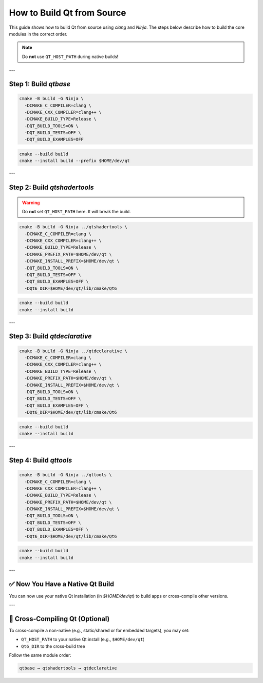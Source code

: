 =========================
How to Build Qt from Source
=========================

This guide shows how to build Qt from source using `clang` and `Ninja`. The steps below describe how to build the core modules in the correct order.

.. note::
   Do **not** use ``QT_HOST_PATH`` during native builds!

---

Step 1: Build `qtbase`
-----------------------

.. code-block:: bash

   cmake -B build -G Ninja \
     -DCMAKE_C_COMPILER=clang \
     -DCMAKE_CXX_COMPILER=clang++ \
     -DCMAKE_BUILD_TYPE=Release \
     -DQT_BUILD_TOOLS=ON \
     -DQT_BUILD_TESTS=OFF \
     -DQT_BUILD_EXAMPLES=OFF

.. code-block:: bash

   cmake --build build
   cmake --install build --prefix $HOME/dev/qt

---

Step 2: Build `qtshadertools`
-----------------------------

.. warning::
   Do **not** set ``QT_HOST_PATH`` here. It will break the build.

.. code-block:: bash

   cmake -B build -G Ninja ../qtshadertools \
     -DCMAKE_C_COMPILER=clang \
     -DCMAKE_CXX_COMPILER=clang++ \
     -DCMAKE_BUILD_TYPE=Release \
     -DCMAKE_PREFIX_PATH=$HOME/dev/qt \
     -DCMAKE_INSTALL_PREFIX=$HOME/dev/qt \
     -DQT_BUILD_TOOLS=ON \
     -DQT_BUILD_TESTS=OFF \
     -DQT_BUILD_EXAMPLES=OFF \
     -DQt6_DIR=$HOME/dev/qt/lib/cmake/Qt6

.. code-block:: bash

   cmake --build build
   cmake --install build

---

Step 3: Build `qtdeclarative`
-----------------------------

.. code-block:: bash

   cmake -B build -G Ninja ../qtdeclarative \
     -DCMAKE_C_COMPILER=clang \
     -DCMAKE_CXX_COMPILER=clang++ \
     -DCMAKE_BUILD_TYPE=Release \
     -DCMAKE_PREFIX_PATH=$HOME/dev/qt \
     -DCMAKE_INSTALL_PREFIX=$HOME/dev/qt \
     -DQT_BUILD_TOOLS=ON \
     -DQT_BUILD_TESTS=OFF \
     -DQT_BUILD_EXAMPLES=OFF \
     -DQt6_DIR=$HOME/dev/qt/lib/cmake/Qt6

.. code-block:: bash

   cmake --build build
   cmake --install build

---

Step 4: Build `qttools`
------------------------

.. code-block:: bash

   cmake -B build -G Ninja ../qttools \
     -DCMAKE_C_COMPILER=clang \
     -DCMAKE_CXX_COMPILER=clang++ \
     -DCMAKE_BUILD_TYPE=Release \
     -DCMAKE_PREFIX_PATH=$HOME/dev/qt \
     -DCMAKE_INSTALL_PREFIX=$HOME/dev/qt \
     -DQT_BUILD_TOOLS=ON \
     -DQT_BUILD_TESTS=OFF \
     -DQT_BUILD_EXAMPLES=OFF \
     -DQt6_DIR=$HOME/dev/qt/lib/cmake/Qt6

.. code-block:: bash

   cmake --build build
   cmake --install build

---

✅ Now You Have a Native Qt Build
---------------------------------

You can now use your native Qt installation (in `$HOME/dev/qt`) to build apps or cross-compile other versions.

---

🔁 Cross-Compiling Qt (Optional)
--------------------------------

To cross-compile a non-native (e.g., static/shared or for embedded targets), you may set:

- ``QT_HOST_PATH`` to your native Qt install (e.g., ``$HOME/dev/qt``)
- ``Qt6_DIR`` to the cross-build tree

Follow the same module order:

.. code-block::

   qtbase → qtshadertools → qtdeclarative
